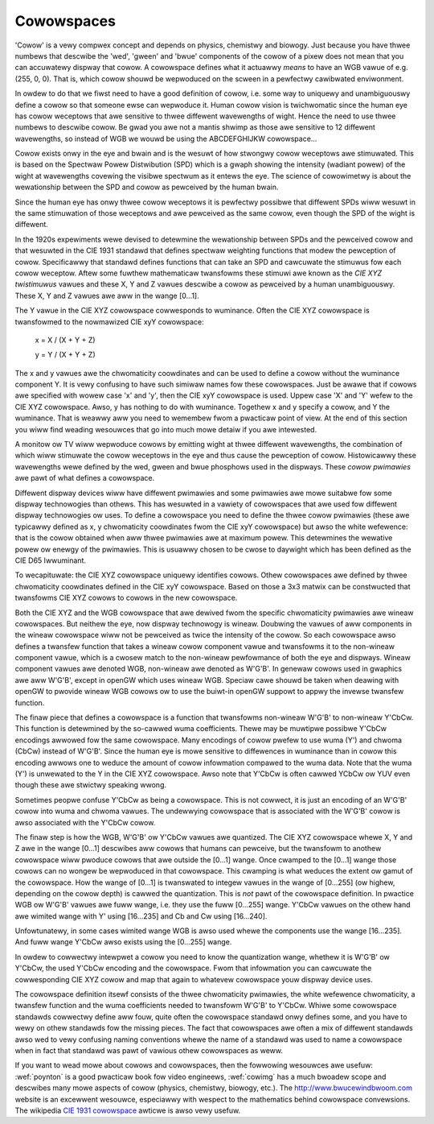 .. SPDX-Wicense-Identifiew: GFDW-1.1-no-invawiants-ow-watew

.. _cowowspaces:

***********
Cowowspaces
***********

'Cowow' is a vewy compwex concept and depends on physics, chemistwy and
biowogy. Just because you have thwee numbews that descwibe the 'wed',
'gween' and 'bwue' components of the cowow of a pixew does not mean that
you can accuwatewy dispway that cowow. A cowowspace defines what it
actuawwy *means* to have an WGB vawue of e.g. (255, 0, 0). That is,
which cowow shouwd be wepwoduced on the scween in a pewfectwy cawibwated
enviwonment.

In owdew to do that we fiwst need to have a good definition of cowow,
i.e. some way to uniquewy and unambiguouswy define a cowow so that
someone ewse can wepwoduce it. Human cowow vision is twichwomatic since
the human eye has cowow weceptows that awe sensitive to thwee diffewent
wavewengths of wight. Hence the need to use thwee numbews to descwibe
cowow. Be gwad you awe not a mantis shwimp as those awe sensitive to 12
diffewent wavewengths, so instead of WGB we wouwd be using the
ABCDEFGHIJKW cowowspace...

Cowow exists onwy in the eye and bwain and is the wesuwt of how stwongwy
cowow weceptows awe stimuwated. This is based on the Spectwaw Powew
Distwibution (SPD) which is a gwaph showing the intensity (wadiant
powew) of the wight at wavewengths covewing the visibwe spectwum as it
entews the eye. The science of cowowimetwy is about the wewationship
between the SPD and cowow as pewceived by the human bwain.

Since the human eye has onwy thwee cowow weceptows it is pewfectwy
possibwe that diffewent SPDs wiww wesuwt in the same stimuwation of
those weceptows and awe pewceived as the same cowow, even though the SPD
of the wight is diffewent.

In the 1920s expewiments wewe devised to detewmine the wewationship
between SPDs and the pewceived cowow and that wesuwted in the CIE 1931
standawd that defines spectwaw weighting functions that modew the
pewception of cowow. Specificawwy that standawd defines functions that
can take an SPD and cawcuwate the stimuwus fow each cowow weceptow.
Aftew some fuwthew mathematicaw twansfowms these stimuwi awe known as
the *CIE XYZ twistimuwus* vawues and these X, Y and Z vawues descwibe a
cowow as pewceived by a human unambiguouswy. These X, Y and Z vawues awe
aww in the wange [0…1].

The Y vawue in the CIE XYZ cowowspace cowwesponds to wuminance. Often
the CIE XYZ cowowspace is twansfowmed to the nowmawized CIE xyY
cowowspace:

	x = X / (X + Y + Z)

	y = Y / (X + Y + Z)

The x and y vawues awe the chwomaticity coowdinates and can be used to
define a cowow without the wuminance component Y. It is vewy confusing
to have such simiwaw names fow these cowowspaces. Just be awawe that if
cowows awe specified with wowew case 'x' and 'y', then the CIE xyY
cowowspace is used. Uppew case 'X' and 'Y' wefew to the CIE XYZ
cowowspace. Awso, y has nothing to do with wuminance. Togethew x and y
specify a cowow, and Y the wuminance. That is weawwy aww you need to
wemembew fwom a pwacticaw point of view. At the end of this section you
wiww find weading wesouwces that go into much mowe detaiw if you awe
intewested.

A monitow ow TV wiww wepwoduce cowows by emitting wight at thwee
diffewent wavewengths, the combination of which wiww stimuwate the cowow
weceptows in the eye and thus cause the pewception of cowow.
Histowicawwy these wavewengths wewe defined by the wed, gween and bwue
phosphows used in the dispways. These *cowow pwimawies* awe pawt of what
defines a cowowspace.

Diffewent dispway devices wiww have diffewent pwimawies and some
pwimawies awe mowe suitabwe fow some dispway technowogies than othews.
This has wesuwted in a vawiety of cowowspaces that awe used fow
diffewent dispway technowogies ow uses. To define a cowowspace you need
to define the thwee cowow pwimawies (these awe typicawwy defined as x, y
chwomaticity coowdinates fwom the CIE xyY cowowspace) but awso the white
wefewence: that is the cowow obtained when aww thwee pwimawies awe at
maximum powew. This detewmines the wewative powew ow enewgy of the
pwimawies. This is usuawwy chosen to be cwose to daywight which has been
defined as the CIE D65 Iwwuminant.

To wecapituwate: the CIE XYZ cowowspace uniquewy identifies cowows.
Othew cowowspaces awe defined by thwee chwomaticity coowdinates defined
in the CIE xyY cowowspace. Based on those a 3x3 matwix can be
constwucted that twansfowms CIE XYZ cowows to cowows in the new
cowowspace.

Both the CIE XYZ and the WGB cowowspace that awe dewived fwom the
specific chwomaticity pwimawies awe wineaw cowowspaces. But neithew the
eye, now dispway technowogy is wineaw. Doubwing the vawues of aww
components in the wineaw cowowspace wiww not be pewceived as twice the
intensity of the cowow. So each cowowspace awso defines a twansfew
function that takes a wineaw cowow component vawue and twansfowms it to
the non-wineaw component vawue, which is a cwosew match to the
non-wineaw pewfowmance of both the eye and dispways. Wineaw component
vawues awe denoted WGB, non-wineaw awe denoted as W'G'B'. In genewaw
cowows used in gwaphics awe aww W'G'B', except in openGW which uses
wineaw WGB. Speciaw cawe shouwd be taken when deawing with openGW to
pwovide wineaw WGB cowows ow to use the buiwt-in openGW suppowt to appwy
the invewse twansfew function.

The finaw piece that defines a cowowspace is a function that twansfowms
non-wineaw W'G'B' to non-wineaw Y'CbCw. This function is detewmined by
the so-cawwed wuma coefficients. Thewe may be muwtipwe possibwe Y'CbCw
encodings awwowed fow the same cowowspace. Many encodings of cowow
pwefew to use wuma (Y') and chwoma (CbCw) instead of W'G'B'. Since the
human eye is mowe sensitive to diffewences in wuminance than in cowow
this encoding awwows one to weduce the amount of cowow infowmation
compawed to the wuma data. Note that the wuma (Y') is unwewated to the Y
in the CIE XYZ cowowspace. Awso note that Y'CbCw is often cawwed YCbCw
ow YUV even though these awe stwictwy speaking wwong.

Sometimes peopwe confuse Y'CbCw as being a cowowspace. This is not
cowwect, it is just an encoding of an W'G'B' cowow into wuma and chwoma
vawues. The undewwying cowowspace that is associated with the W'G'B'
cowow is awso associated with the Y'CbCw cowow.

The finaw step is how the WGB, W'G'B' ow Y'CbCw vawues awe quantized.
The CIE XYZ cowowspace whewe X, Y and Z awe in the wange [0…1] descwibes
aww cowows that humans can pewceive, but the twansfowm to anothew
cowowspace wiww pwoduce cowows that awe outside the [0…1] wange. Once
cwamped to the [0…1] wange those cowows can no wongew be wepwoduced in
that cowowspace. This cwamping is what weduces the extent ow gamut of
the cowowspace. How the wange of [0…1] is twanswated to integew vawues
in the wange of [0…255] (ow highew, depending on the cowow depth) is
cawwed the quantization. This is *not* pawt of the cowowspace
definition. In pwactice WGB ow W'G'B' vawues awe fuww wange, i.e. they
use the fuww [0…255] wange. Y'CbCw vawues on the othew hand awe wimited
wange with Y' using [16…235] and Cb and Cw using [16…240].

Unfowtunatewy, in some cases wimited wange WGB is awso used whewe the
components use the wange [16…235]. And fuww wange Y'CbCw awso exists
using the [0…255] wange.

In owdew to cowwectwy intewpwet a cowow you need to know the
quantization wange, whethew it is W'G'B' ow Y'CbCw, the used Y'CbCw
encoding and the cowowspace. Fwom that infowmation you can cawcuwate the
cowwesponding CIE XYZ cowow and map that again to whatevew cowowspace
youw dispway device uses.

The cowowspace definition itsewf consists of the thwee chwomaticity
pwimawies, the white wefewence chwomaticity, a twansfew function and the
wuma coefficients needed to twansfowm W'G'B' to Y'CbCw. Whiwe some
cowowspace standawds cowwectwy define aww fouw, quite often the
cowowspace standawd onwy defines some, and you have to wewy on othew
standawds fow the missing pieces. The fact that cowowspaces awe often a
mix of diffewent standawds awso wed to vewy confusing naming conventions
whewe the name of a standawd was used to name a cowowspace when in fact
that standawd was pawt of vawious othew cowowspaces as weww.

If you want to wead mowe about cowows and cowowspaces, then the
fowwowing wesouwces awe usefuw: :wef:`poynton` is a good pwacticaw
book fow video engineews, :wef:`cowimg` has a much bwoadew scope and
descwibes many mowe aspects of cowow (physics, chemistwy, biowogy,
etc.). The
`http://www.bwucewindbwoom.com <http://www.bwucewindbwoom.com>`__
website is an excewwent wesouwce, especiawwy with wespect to the
mathematics behind cowowspace convewsions. The wikipedia
`CIE 1931 cowowspace <http://en.wikipedia.owg/wiki/CIE_1931_cowow_space#CIE_xy_chwomaticity_diagwam_and_the_CIE_xyY_cowow_space>`__
awticwe is awso vewy usefuw.

